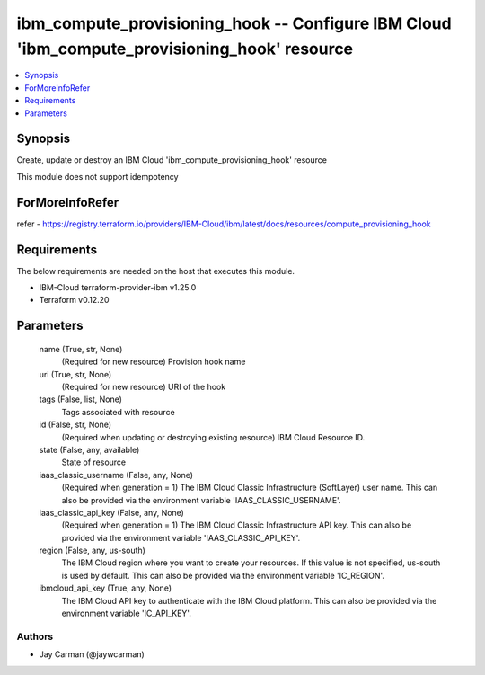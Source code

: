 
ibm_compute_provisioning_hook -- Configure IBM Cloud 'ibm_compute_provisioning_hook' resource
=============================================================================================

.. contents::
   :local:
   :depth: 1


Synopsis
--------

Create, update or destroy an IBM Cloud 'ibm_compute_provisioning_hook' resource

This module does not support idempotency


ForMoreInfoRefer
----------------
refer - https://registry.terraform.io/providers/IBM-Cloud/ibm/latest/docs/resources/compute_provisioning_hook

Requirements
------------
The below requirements are needed on the host that executes this module.

- IBM-Cloud terraform-provider-ibm v1.25.0
- Terraform v0.12.20



Parameters
----------

  name (True, str, None)
    (Required for new resource) Provision hook name


  uri (True, str, None)
    (Required for new resource) URI of the hook


  tags (False, list, None)
    Tags associated with resource


  id (False, str, None)
    (Required when updating or destroying existing resource) IBM Cloud Resource ID.


  state (False, any, available)
    State of resource


  iaas_classic_username (False, any, None)
    (Required when generation = 1) The IBM Cloud Classic Infrastructure (SoftLayer) user name. This can also be provided via the environment variable 'IAAS_CLASSIC_USERNAME'.


  iaas_classic_api_key (False, any, None)
    (Required when generation = 1) The IBM Cloud Classic Infrastructure API key. This can also be provided via the environment variable 'IAAS_CLASSIC_API_KEY'.


  region (False, any, us-south)
    The IBM Cloud region where you want to create your resources. If this value is not specified, us-south is used by default. This can also be provided via the environment variable 'IC_REGION'.


  ibmcloud_api_key (True, any, None)
    The IBM Cloud API key to authenticate with the IBM Cloud platform. This can also be provided via the environment variable 'IC_API_KEY'.













Authors
~~~~~~~

- Jay Carman (@jaywcarman)


